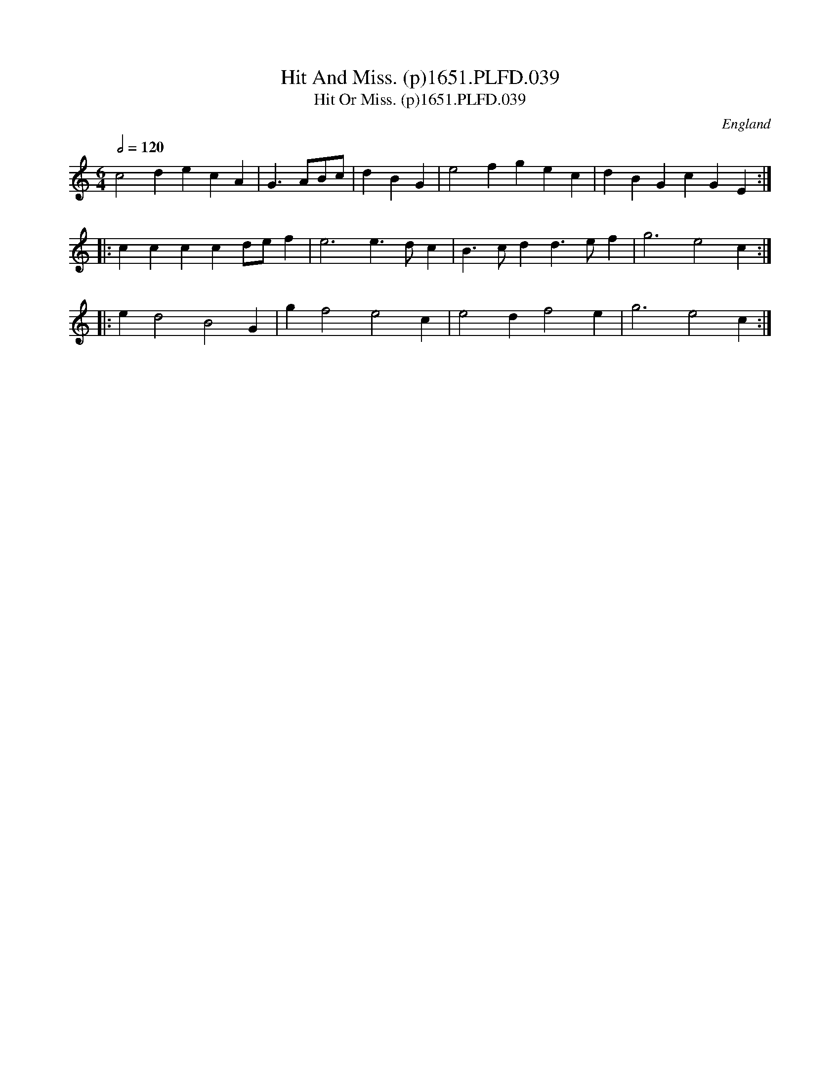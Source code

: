 X:39
T:Hit And Miss. (p)1651.PLFD.039
T:Hit Or Miss. (p)1651.PLFD.039
M:6/4
L:1/4
Q:1/2=120
S:Playford, Dancing Master,1st Ed.,1651.
O:England
H:1651.
Z:Chris Partington.
K:C
c2decA|G>AB/c/|dBG|e2fgec|dBGcGE:|
|:ccccd/e/f|e3e>dc|B>cdd>ef|g3e2c:|
|:ed2B2G|gf2e2c|e2df2e|g3e2c:|
